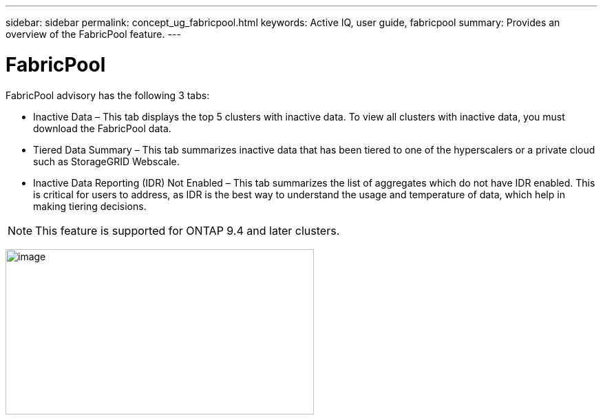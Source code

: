 ---
sidebar: sidebar
permalink: concept_ug_fabricpool.html
keywords: Active IQ, user guide, fabricpool
summary: Provides an overview of the FabricPool feature.
---

= FabricPool
:hardbreaks:
:nofooter:
:icons: font
:linkattrs:
:imagesdir: ./media/UserGuide

FabricPool advisory has the following 3 tabs:

•	Inactive Data – This tab displays the top 5 clusters with inactive data. To view all clusters with inactive data, you must download the FabricPool data.
•	Tiered Data Summary – This tab summarizes inactive data that has been tiered to one of the hyperscalers or a private cloud such as StorageGRID Webscale.
•	Inactive Data Reporting (IDR) Not Enabled – This tab summarizes the list of aggregates which do not have IDR enabled. This is critical for users to address, as IDR is the best way to understand the usage and temperature of data, which help in making tiering decisions.

NOTE: This feature is supported for ONTAP 9.4 and later clusters.

image:fabricpool_widget.png[image,width=448,height=240]
